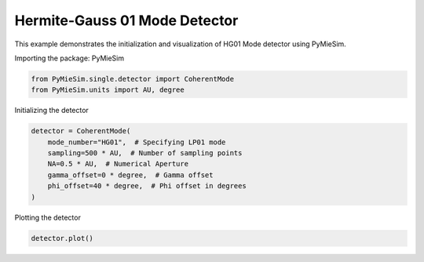 
.. DO NOT EDIT.
.. THIS FILE WAS AUTOMATICALLY GENERATED BY SPHINX-GALLERY.
.. TO MAKE CHANGES, EDIT THE SOURCE PYTHON FILE:
.. "gallery/single/detector/HG01.py"
.. LINE NUMBERS ARE GIVEN BELOW.

.. only:: html

    .. note::
        :class: sphx-glr-download-link-note

        :ref:`Go to the end <sphx_glr_download_gallery_single_detector_HG01.py>`
        to download the full example code

.. rst-class:: sphx-glr-example-title

.. _sphx_glr_gallery_single_detector_HG01.py:


Hermite-Gauss 01 Mode Detector
==============================

This example demonstrates the initialization and visualization of HG01 Mode detector using PyMieSim.

.. GENERATED FROM PYTHON SOURCE LINES 9-10

Importing the package: PyMieSim

.. GENERATED FROM PYTHON SOURCE LINES 10-13

.. code-block:: python3

    from PyMieSim.single.detector import CoherentMode
    from PyMieSim.units import AU, degree








.. GENERATED FROM PYTHON SOURCE LINES 14-15

Initializing the detector

.. GENERATED FROM PYTHON SOURCE LINES 15-23

.. code-block:: python3

    detector = CoherentMode(
        mode_number="HG01",  # Specifying LP01 mode
        sampling=500 * AU,  # Number of sampling points
        NA=0.5 * AU,  # Numerical Aperture
        gamma_offset=0 * degree,  # Gamma offset
        phi_offset=40 * degree,  # Phi offset in degrees
    )








.. GENERATED FROM PYTHON SOURCE LINES 24-25

Plotting the detector

.. GENERATED FROM PYTHON SOURCE LINES 25-26

.. code-block:: python3

    detector.plot()



.. image-sg:: /gallery/single/detector/images/sphx_glr_HG01_001.png
   :alt: HG01
   :srcset: /gallery/single/detector/images/sphx_glr_HG01_001.png
   :class: sphx-glr-single-img






.. rst-class:: sphx-glr-timing

   **Total running time of the script:** (0 minutes 0.089 seconds)


.. _sphx_glr_download_gallery_single_detector_HG01.py:

.. only:: html

  .. container:: sphx-glr-footer sphx-glr-footer-example




    .. container:: sphx-glr-download sphx-glr-download-python

      :download:`Download Python source code: HG01.py <HG01.py>`

    .. container:: sphx-glr-download sphx-glr-download-jupyter

      :download:`Download Jupyter notebook: HG01.ipynb <HG01.ipynb>`


.. only:: html

 .. rst-class:: sphx-glr-signature

    `Gallery generated by Sphinx-Gallery <https://sphinx-gallery.github.io>`_
